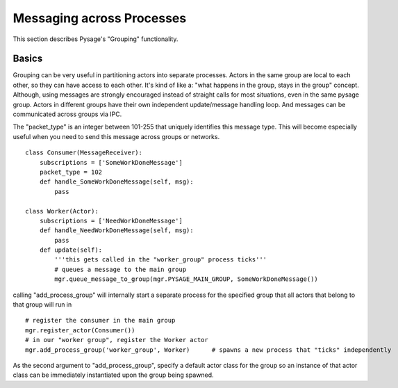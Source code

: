 Messaging across Processes
****************************

This section describes Pysage's "Grouping" functionality.

Basics
---------------------------------
Grouping can be very useful in partitioning actors into separate processes.  Actors in the same group are local to each other, so they can have access to each other.  It's kind of like a: "what happens in the group, stays in the group" concept.  Although, using messages are strongly encouraged instead of straight calls for most situations, even in the same pysage group.  Actors in different groups have their own independent update/message handling loop.  And messages can be communicated across groups via IPC.  

The "packet_type" is an integer between 101-255 that uniquely identifies this message type.  This will become especially useful when you need to send this message across groups or networks.
 
::

    class Consumer(MessageReceiver):
        subscriptions = ['SomeWorkDoneMessage']
        packet_type = 102
        def handle_SomeWorkDoneMessage(self, msg):
            pass
    
    class Worker(Actor):
        subscriptions = ['NeedWorkDoneMessage']
        def handle_NeedWorkDoneMessage(self, msg):
            pass
        def update(self):
            '''this gets called in the "worker_group" process ticks'''
            # queues a message to the main group
            mgr.queue_message_to_group(mgr.PYSAGE_MAIN_GROUP, SomeWorkDoneMessage())

calling "add_process_group" will internally start a separate process for the specified group that all actors that belong to that group will run in
::

    # register the consumer in the main group
    mgr.register_actor(Consumer())
    # in our "worker group", register the Worker actor
    mgr.add_process_group('worker_group', Worker)      # spawns a new process that "ticks" independently

As the second argument to "add_process_group", specify a default actor class for the group so an instance of that actor class can be immediately instantiated upon the group being spawned.
